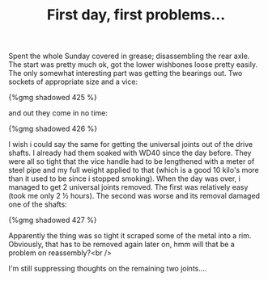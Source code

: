 #+layout: post
#+title: First day, first problems...
#+tags: cobra donor-parts oops
#+type: post
#+published: true

Spent the whole Sunday covered in grease; disassembling the rear
axle. The start was pretty much ok, got the lower wishbones loose
pretty easily. The only somewhat interesting part was getting the
bearings out. Two sockets of appropriate size and a vice:


#+BEGIN_HTML
{%gmg shadowed 425 %}
#+END_HTML

and out they come in no time:

#+BEGIN_HTML
{%gmg shadowed 426 %}
#+END_HTML

I wish i could say the same for getting the universal joints out
of the drive shafts. I already had them soaked with WD40 since the day
before. They were all so tight that the vice handle had to be
lengthened with a meter of steel pipe and my full weight applied to
that (which is a good 10 kilo's more than it used to be since i
stopped smoking). When the day was over, i managed to get 2 universal
joints removed. The first was relatively easy (took me only 2 ½
hours). The second was worse and its removal damaged one of the
shafts:

#+BEGIN_HTML
{%gmg shadowed 427 %}
#+END_HTML

Apparently the thing was so tight it scraped some of the metal into
a rim. Obviously, that has to be removed again later on, hmm will that
be a problem on reassembly?<br />

I'm still suppressing thoughts on the remaining two joints....
